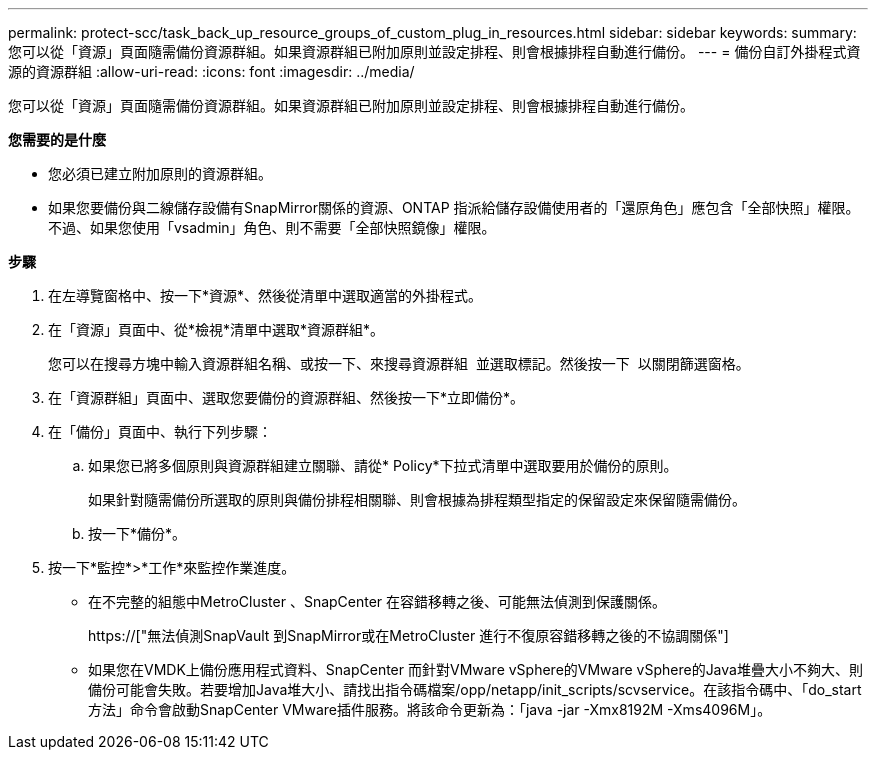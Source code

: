 ---
permalink: protect-scc/task_back_up_resource_groups_of_custom_plug_in_resources.html 
sidebar: sidebar 
keywords:  
summary: 您可以從「資源」頁面隨需備份資源群組。如果資源群組已附加原則並設定排程、則會根據排程自動進行備份。 
---
= 備份自訂外掛程式資源的資源群組
:allow-uri-read: 
:icons: font
:imagesdir: ../media/


[role="lead"]
您可以從「資源」頁面隨需備份資源群組。如果資源群組已附加原則並設定排程、則會根據排程自動進行備份。

*您需要的是什麼*

* 您必須已建立附加原則的資源群組。
* 如果您要備份與二線儲存設備有SnapMirror關係的資源、ONTAP 指派給儲存設備使用者的「還原角色」應包含「全部快照」權限。不過、如果您使用「vsadmin」角色、則不需要「全部快照鏡像」權限。


*步驟*

. 在左導覽窗格中、按一下*資源*、然後從清單中選取適當的外掛程式。
. 在「資源」頁面中、從*檢視*清單中選取*資源群組*。
+
您可以在搜尋方塊中輸入資源群組名稱、或按一下、來搜尋資源群組 image:../media/filter_icon.gif[""] 並選取標記。然後按一下 image:../media/filter_icon.gif[""] 以關閉篩選窗格。

. 在「資源群組」頁面中、選取您要備份的資源群組、然後按一下*立即備份*。
. 在「備份」頁面中、執行下列步驟：
+
.. 如果您已將多個原則與資源群組建立關聯、請從* Policy*下拉式清單中選取要用於備份的原則。
+
如果針對隨需備份所選取的原則與備份排程相關聯、則會根據為排程類型指定的保留設定來保留隨需備份。

.. 按一下*備份*。


. 按一下*監控*>*工作*來監控作業進度。
+
** 在不完整的組態中MetroCluster 、SnapCenter 在容錯移轉之後、可能無法偵測到保護關係。
+
https://["無法偵測SnapVault 到SnapMirror或在MetroCluster 進行不復原容錯移轉之後的不協調關係"]

** 如果您在VMDK上備份應用程式資料、SnapCenter 而針對VMware vSphere的VMware vSphere的Java堆疊大小不夠大、則備份可能會失敗。若要增加Java堆大小、請找出指令碼檔案/opp/netapp/init_scripts/scvservice。在該指令碼中、「do_start方法」命令會啟動SnapCenter VMware插件服務。將該命令更新為：「java -jar -Xmx8192M -Xms4096M」。



